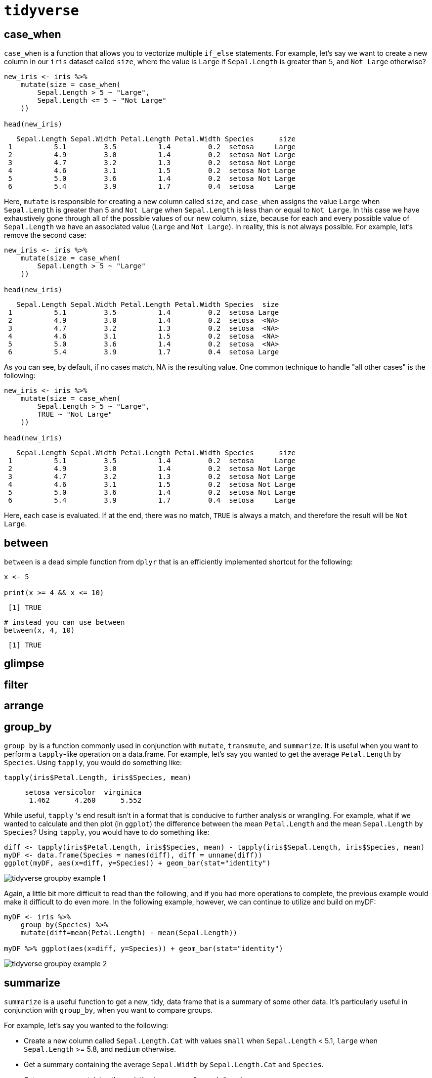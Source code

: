 = `tidyverse`

== case_when

`case_when` is a function that allows you to vectorize multiple `if_else` statements. For example, let's say we want to create a new column in our `iris` dataset called `size`, where the value is `Large` if `Sepal.Length` is greater than 5, and `Not Large` otherwise?

[source, r]
----
new_iris <- iris %>%
    mutate(size = case_when(
        Sepal.Length > 5 ~ "Large",
        Sepal.Length <= 5 ~ "Not Large"
    ))

head(new_iris)
----

[source, r]
----
   Sepal.Length Sepal.Width Petal.Length Petal.Width Species      size
 1          5.1         3.5          1.4         0.2  setosa     Large
 2          4.9         3.0          1.4         0.2  setosa Not Large
 3          4.7         3.2          1.3         0.2  setosa Not Large
 4          4.6         3.1          1.5         0.2  setosa Not Large
 5          5.0         3.6          1.4         0.2  setosa Not Large
 6          5.4         3.9          1.7         0.4  setosa     Large
----

Here, `mutate` is responsible for creating a new column called `size`, and `case_when` assigns the value `Large` when `Sepal.Length` is greater than 5 and `Not Large` when `Sepal.Length` is less than or equal to `Not Large`. In this case we have exhaustively gone through all of the possible values of our new column, `size`, because for each and every possible value of `Sepal.Length` we have an associated value (`Large` and `Not Large`). In reality, this is not always possible. For example, let's remove the second case:

[source, r]
----
new_iris <- iris %>%
    mutate(size = case_when(
        Sepal.Length > 5 ~ "Large"
    ))

head(new_iris)
----

[source, r]
----
   Sepal.Length Sepal.Width Petal.Length Petal.Width Species  size
 1          5.1         3.5          1.4         0.2  setosa Large
 2          4.9         3.0          1.4         0.2  setosa  <NA>
 3          4.7         3.2          1.3         0.2  setosa  <NA>
 4          4.6         3.1          1.5         0.2  setosa  <NA>
 5          5.0         3.6          1.4         0.2  setosa  <NA>
 6          5.4         3.9          1.7         0.4  setosa Large
----

As you can see, by default, if no cases match, NA is the resulting value. One common technique to handle "all other cases" is the following:

[source, r]
----
new_iris <- iris %>%
    mutate(size = case_when(
        Sepal.Length > 5 ~ "Large",
        TRUE ~ "Not Large"
    ))

head(new_iris)
----

[source, r]
----
   Sepal.Length Sepal.Width Petal.Length Petal.Width Species      size
 1          5.1         3.5          1.4         0.2  setosa     Large
 2          4.9         3.0          1.4         0.2  setosa Not Large
 3          4.7         3.2          1.3         0.2  setosa Not Large
 4          4.6         3.1          1.5         0.2  setosa Not Large
 5          5.0         3.6          1.4         0.2  setosa Not Large
 6          5.4         3.9          1.7         0.4  setosa     Large
----

Here, each case is evaluated. If at the end, there was no match, `TRUE` is always a match, and therefore the result will be `Not Large`.

== between

`between` is a dead simple function from `dplyr` that is an efficiently implemented shortcut for the following:

[source, r]
----
x <- 5

print(x >= 4 && x <= 10)
----

[source, r]
----
 [1] TRUE
----

[source, r]
----
# instead you can use between
between(x, 4, 10)
----

[source, r]
----
 [1] TRUE
----

== glimpse

== filter

== arrange

== group_by

`group_by` is a function commonly used in conjunction with `mutate`, `transmute`, and `summarize`. It is useful when you want to perform a `tapply`-like operation on a data.frame. For example, let's say you wanted to get the average `Petal.Length` by `Species`. Using `tapply`, you would do something like:

[source, r]
----
tapply(iris$Petal.Length, iris$Species, mean)
----

[source, r]
----
     setosa versicolor  virginica 
      1.462      4.260      5.552
----

While useful, `tapply` 's end result isn't in a format that is conducive to further analysis or wrangling. For example, what if we wanted to calculate and then plot (in `ggplot`) the difference between the mean `Petal.Length` and the mean `Sepal.Length` by `Species`? Using `tapply`, you would have to do something like:

[source, r]
----
diff <- tapply(iris$Petal.Length, iris$Species, mean) - tapply(iris$Sepal.Length, iris$Species, mean)
myDF <- data.frame(Species = names(diff), diff = unname(diff))
ggplot(myDF, aes(x=diff, y=Species)) + geom_bar(stat="identity")
----

image::tidyverse_groupby_example_1[]

Again, a little bit more difficult to read than the following, and if you had more operations to complete, the previous example would make it difficult to do even more. In the following example, however, we can continue to utilize and build on myDF:

[source, r]
----
myDF <- iris %>%
    group_by(Species) %>%
    mutate(diff=mean(Petal.Length) - mean(Sepal.Length))

myDF %>% ggplot(aes(x=diff, y=Species)) + geom_bar(stat="identity")
----

image::tidyverse_groupby_example_2[]

== summarize

`summarize` is a useful function to get a new, tidy, data frame that is a summary of some other data. It's particularly useful in conjunction with `group_by`, when you want to compare groups.

For example, let's say you wanted to the following:

* Create a new column called `Sepal.Length.Cat` with values `small` when `Sepal.Length` < 5.1, `large` when `Sepal.Length` >= 5.8, and `medium` otherwise.
* Get a summary containing the average `Sepal.Width` by `Sepal.Length.Cat` and `Species`.
* Get a summary containing the variation in averages for each `Species`.

[source, r]
----
iris %>% 
    mutate(Sepal.Length.Cat = case_when(
        Sepal.Length < 5.1 ~ "small",
        Sepal.Length >= 5.8 ~ "large",
        TRUE ~ "medium"
    )) %>%
    group_by(Sepal.Length.Cat, Species) %>%
    summarize(avg_sepal_width_grouped = mean(Sepal.Width)) %>%
    group_by(Species) %>%
    summarize(std_of_avgs = sd(avg_sepal_width_grouped))
----

[source, r]
----
 `summarise()` regrouping output by 'Sepal.Length.Cat' (override with `.groups` argument)
----

[source, r]
----
 `summarise()` ungrouping output (override with `.groups` argument)
----

[source, r]
----
 # A tibble: 3 x 2
   Species    std_of_avgs
   <fct>            <dbl>
 1 setosa           0.402
 2 versicolor       0.329
 3 virginica        0.255
----

As you can see, it has some pretty powerful functionality that would be more difficult to replicate (and harder to read) using base R.

== str_extract and str_extract_all

`str_extract` and `str_extract_all` are useful functions from the `stringr` package. You can install the package by running:

[source, r]
----
install.packages("stringr")
----

`str_extract` extracts the text which matches the provided regular expression or pattern. Note that this differs from grep in a major way. `grep` simply returns the index in which a pattern match was found. `str_extract` returns the actual matching text. Note that `grep` typically returns the entire line where a match was found. `str_extract` returns only the part of the line or text that matches the pattern. For example:

[source, r]
----
text <- c("cat", "mat", "spat", "spatula", "gnat")

# All 5 "lines" of text were a match.
grep(".*at", text)
----

[source, r]
----
 [1] 1 2 3 4 5
----

[source, r]
----
text <- c("cat", "mat", "spat", "spatula", "gnat")
stringr::str_extract(text, ".*at") 
----

[source, r]
----
 [1] "cat"  "mat"  "spat" "spat" "gnat"
----

As you can see, although all 5 words match our pattern and would be returned by `grep`, `str_extract` only returns the actual text that matches the pattern. In this case "spatula" is not a "full" match -- the pattern `.*at`* only captures the "spat" part of "spatula". In order to capture the rest of the word you would need to add something like `.*` to the end of the pattern:

[source, r]
----
text <- c("cat", "mat", "spat", "spatula", "gnat")
stringr::str_extract(text, ".*at.*") 
----

[source, r]
----
 [1] "cat"     "mat"     "spat"    "spatula" "gnat"
----

=== Examples

==== How can I extract the text between parenthesis in a vector of texts?

[source, r]
----
text <- c("this is easy for (you)", "there (are) challenging ones", "text is (really awesome) (ok?)")

# Search for a literal "(", followed by any amount of any text other than more parenthesis ([^()]*), followed by a literal ")".
stringr::str_extract(text, "\\([^()]*\\)")
----

[source, r]
----
 [1] "(you)"            "(are)"            "(really awesome)"
----

To get all matches, not just the first match:

[source, r]
----
text <- c("this is easy for (you)", "there (are) challenging ones", "text is (really awesome) more text (ok?)")

# Search for a literal "(", followed by any amount of any text (.*), followed by a literal ")".
stringr::str_extract_all(text, "\\([^()]*\\)")
----

[source, r]
----
 [[1]]
 [1] "(you)"
 
 [[2]]
 [1] "(are)"
 
 [[3]]
 [1] "(really awesome)" "(ok?)"
----

== lubridate

`lubridate` is a fantastic package that makes the typical tasks one would perform on dates, that much easier.

=== Examples

==== How do I convert a string "07/05/1990" to a Date?

[source, r]
----
library(lubridate)
----

[source, r]
---- 
 Attaching package: 'lubridate'
----

[source, r]
----
 The following objects are masked from 'package:data.table':
 
     hour, isoweek, mday, minute, month, quarter, second, wday, week,
     yday, year
----

[source, r]
----
 The following objects are masked from 'package:base':
 
     date, intersect, setdiff, union
----

[source, r]
----
dat <- "07/05/1990"
dat <- mdy(dat)
class(dat)
----

[source, r]
----
 [1] "Date"
----

==== How do I convert a string "31-12-1990" to a Date?

[source, r]
----
my_string <- "31-12-1990"
dat <- dmy(my_string)
dat
----

[source, r]
----
 [1] "1990-12-31"
----

[source, r]
----
class(dat)
----

[source, r]
----
 [1] "Date"
----

==== How do I convert a string "31121990" to a Date?

[source, r]
----
my_string <- "31121990"
my_date <- dmy(my_string)
my_date
----

[source, r]
----
 [1] "1990-12-31"
----

[source, r]
----
class(my_date)
----

[source, r]
----
 [1] "Date"
----

==== How do I extract the day, week, month, quarter, and year from a Date?

[source, r]
----
my_date <- dmy("31121990")
day(my_date)
----

[source, r]
----
 [1] 31
----

[source, r]
----
week(my_date)
----

[source, r]
----
 [1] 53
----

[source, r]
----
month(my_date)
----

[source, r]
----
 [1] 12
----

[source, r]
----
quarter(my_date)
----

[source, r]
----
 [1] 4
----

[source, r]
----
year(my_date)
----

[source, r]
----
 [1] 1990
----

== strep

`strrep` is a function that allows you to repeat the characters a given number of times.

=== Examples

==== How can I repeat a string of the characters ABC three times?

[source, r]
----
strrep("ABC", 3)
----

[source, r]
----
 [1] "ABCABCABC"
----

==== How can I get a vector in which A is repeated twice, B three times, and C four times?

[source, r]
----
strrep(c("A", "B", "C"), c(2,3,4))
----

[source, r]
----
 [1] "AA"   "BBB"  "CCCC"
----

== nchar

`nchar` is a function which counts the number of characters and symbols in a word or a string. Punctuation and blank spaces are counted as well.

=== Examples

==== How can I find the number of characters and or symbols in the word "Protozoa"?

[source, r]
----
nchar("Protozoa")
----

[source, r]
----
 [1] 8
----

==== How can I find the number of characters and or symbols for the following strings all at once: "pneumonoultramicroscopicsilicovolcanoconiosis", "password: DatamineRocks#stat1900@"?

[source, r]
----
string_vector <- c("pneumonoultramicroscopicsilicovolcanoconiosis", "password: DatamineRocks#stat1900@")
nchar(string_vector)
----

[source, r]
----
 [1] 45 33
----

*Fun Fact*: pneumonoultramicroscopicsilicovolcanoconiosis is the longest word in the English dictionary.

== Resources

A comprehensive cheatsheet for `lubridate` is linked below. It's an excellent resource to begin learning and working with `lubridate` quickly.

https://rawgit.com/rstudio/cheatsheets/master/lubridate.pdf[Lubridate Cheatsheet]